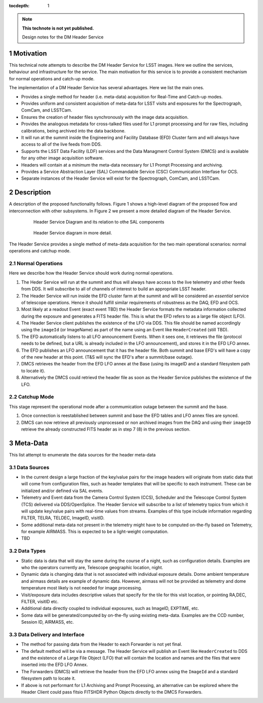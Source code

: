 ..
  Technote content.

  See https://developer.lsst.io/docs/rst_styleguide.html
  for a guide to reStructuredText writing.

  Do not put the title, authors or other metadata in this document;
  those are automatically added.

  Use the following syntax for sections:

  Sections
  ========

  and

  Subsections
  -----------

  and

  Subsubsections
  ^^^^^^^^^^^^^^

  To add images, add the image file (png, svg or jpeg preferred) to the
  _static/ directory. The reST syntax for adding the image is

  .. figure:: /_static/filename.ext
     :name: fig-label

     Caption text.

   Run: ``make html`` and ``open _build/html/index.html`` to preview your work.
   See the README at https://github.com/lsst-sqre/lsst-technote-bootstrap or
   this repo's README for more info.

   Feel free to delete this instructional comment.

:tocdepth: 1

.. Please do not modify tocdepth; will be fixed when a new Sphinx theme is shipped.

.. sectnum::

.. Add content below. Do not include the document title.

.. note::

   **This technote is not yet published.**

   Design notes for the DM Header Service

.. Add content here.

Motivation
==========

This technical note attempts to describe the DM Header Service
for LSST images. Here we outline the services, behaviour and
infrastructure for the service. The main motivation for this
service is to provide a consistent mechanism for 
normal operations and catch-up mode.

The implementation of a DM Header Service has several
advantages. Here we list the main ones.

- Provides a single method for header (i.e. meta-data) acquisition for Real-Time and Catch-up modes. 
- Provides uniform and consistent acquisition of meta-data for LSST visits and exposures for the Spectrograph, ComCam, and LSSTCam.
- Ensures the creation of header files synchronously with the image data acquisition.
- Provides the analogous metadata for cross-talked files used for L1 prompt processing and for raw files, including calibrations, being archived into the data backbone.
- It will run at the summit inside the Engineering and Facility Database (EFD) Cluster farm and will always have access to all of the live feeds from DDS.
- Supports the LSST Data Facility (LDF) services and the Data
  Managment Control System (DMCS) and is available for any other image
  acquisition software.
- Headers will contain at a `minimum` the meta-data necessary for L1 Prompt
  Processing and archiving.
- Provides a Service Abstraction Layer (SAL) Commandable Service (CSC)
  Communication Interfase for OCS.
- Separate instances of the Header Service will exist for the Spectrograph, ComCam, and LSSTCam.

Description 
============

A description of the proposed functionality follows. Figure 1 shows a
high-level diagram of the proposed flow and interconnection with other
subsystems. In Figure 2 we present a more detailed diagram of the
Header Service.

  .. figure:: /_static/HeaderService.svg
     :name: HeaderService

     Header Service Diagram and its relation to othe SAL components

  .. figure:: /_static/HeaderService-Detailed.svg
     :name: Diagram_Detailed

     Header Service diagram in more detail.
	    
The Header Service provides a single method of meta-data acquisition
for the two main operational scenarios: normal operations and catchup mode. 

Normal Operations
-----------------

Here we describe how the Header Service should work during normal
operations.

1. The Heder Service will run at the summit and thus will
   always have access to the live telemetry and other feeds from
   DDS. It will subscribe to all of channels of interest to build an
   appropriate LSST header.
2. The Header Service will run inside the EFD cluster farm at
   the summit and will be considered an `essential` service of telescope
   operations. Hence it should fulfill similar requirements of
   robustness as the DAQ, EFD and OCS.
3. Most likely at a readout Event (exact event TBD) the Header Service
   formats the metadata information collected during the exposure and
   generates a FITS header file. This is what the EFD refers to as a
   large file object (LFO).
4. The Header Service client publishes the existence of the LFO via
   DDS. This file should be named accordingly using the ``imageId`` (or
   ImageName) as part of the name using an Event like
   ``HeaderCreated`` (still TBD).
5. The EFD automatically listens to all LFO announcement Events. When
   it sees one, it retrieves the file (protocol needs to be defined,
   but a URL is already included in the LFO announcement), and stores
   it in the EFD LFO annex.  
6. The EFD publishes an LFO announcement that it has the header
   file. Both summit and base EFD's will have a copy of the new header
   at this point. (T&S will sync the EFD's after a summit/base
   outage).
7. DMCS retrieves the header from the EFD LFO annex at the Base (using
   its imageID and a standard filesystem path to locate it).
8. Alternatively the DMCS could retrievd the header file as soon as
   the Header Service publishes the existence of the LFO.

Catchup Mode
------------

This stage represent the operational mode after a commumication outage
between the summit and the base.

1. Once connection is reestablished between summit and base the EFD
   tables and LFO annex files are synced.
2. DMCS can now retrieve all previously unprocessed or non archived images from the
   DAQ and using their ``imageID`` retrieve the already constructed FITS
   header as in step 7 (8) in the previous section.

Meta-Data
=========

This list attempt to enumerate the data sources for the header
meta-data


Data Sources
------------

- In the current design a large fraction of the key/value pairs for the
  image headers will originate from static data that will come from
  configuration files, such as header templates that will be specific
  to each instrument. These can be initialized and/or defined via SAL events.
- Telemetry and Event data from the Camera Control System (CCS), Scheduler and
  the Telescope Control System (TCS) delivered via DDS/OpenSplice. The
  Header Service will subscribe to a list of telemetry topics from
  which it will update key/value pairs with real-time values from
  streams. Examples of this type include information regarding FILTER,
  TELRA, TELDEC, ImageID, visitID.
- Some additional meta-data not present in the telemetry might have to
  be computed on-the-fly based on Telemetry, for example AIRMASS. This
  is expected to be a light-weight computation.
- TBD

Data Types
----------

- Static data is data that will stay the same during the course of a
  night, such as configuration details. Examples are who the operators currently
  are, Telescope geographic location, night.
- Dynamic data is changing data that is not associated with individual
  exposure details. Dome ambient temperature and airmass details are
  example of dynamic data. However, airmass will not be provided as
  telemetry and dome temperature most likely is not needed for image processing.
- Visit/exposure data includes descriptive values that specify for the
  tile for this visit location, or pointing RA,DEC, FILTER, visitID
  etc.
- Additional data directly coupled to individual exposures, such as ImageID, EXPTIME, etc.
- Some data will be generated/computed by on-the-fly using existing
  meta-data. Examples are the CCD number, Session ID, AIRMASS, etc.

Data Delivery and Interface
-------------

- The method for passing data from the Header to each Forwarder is not
  yet final.
- The default method will be via a message. The Header Service will
  publish an Event like ``HeaderCreated`` to DDS and the existence of
  a Large File Object (LFO) that will contain the location and names
  and the files that were inserted into the EFD LFO Annex.
- The Forwarders (DMCS) will retrieve the header from the EFD LFO
  annex using the ``ImageId`` and a standard filesystem path to locate
  it.
- If above is not performant for L1 Archiving and Prompt Processing,
  an alternative can be explored where the Header Client could pass
  fitsio FITSHDR Python Objects directly to the DMCS Forwarders.

.. .. rubric:: References

.. Make in-text citations with: :cite:`bibkey`.

.. .. bibliography:: local.bib lsstbib/books.bib lsstbib/lsst.bib lsstbib/lsst-dm.bib lsstbib/refs.bib lsstbib/refs_ads.bib
..    :encoding: latex+latin
..    :style: lsst_aa
